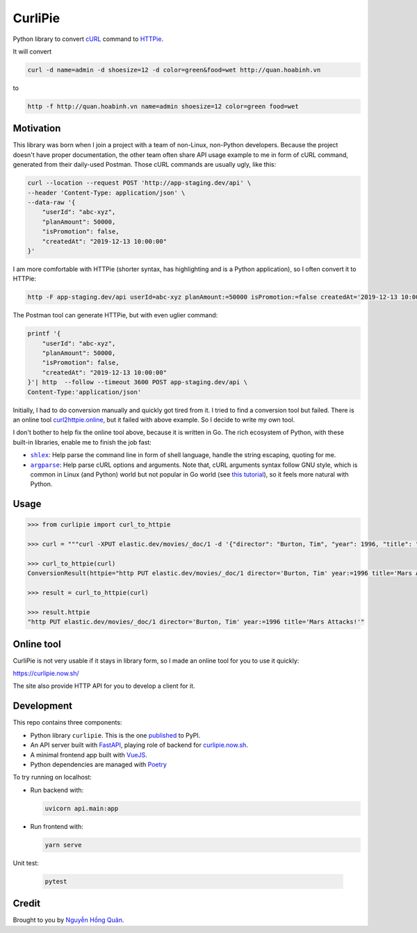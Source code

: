 ========
CurliPie
========

.. image:: https://madewithlove.now.sh/vn?heart=true&colorA=%23ffcd00&colorB=%23da251d
.. image:: https://badgen.net/pypi/v/curlipie
   :target: https://pypi.org/project/curlipie

Python library to convert `cURL`_ command to `HTTPie`_.

It will convert

.. code-block:: sh

    curl -d name=admin -d shoesize=12 -d color=green&food=wet http://quan.hoabinh.vn

to

.. code-block:: sh

    http -f http://quan.hoabinh.vn name=admin shoesize=12 color=green food=wet


Motivation
----------

This library was born when I join a project with a team of non-Linux, non-Python developers. Because the project doesn't have proper documentation, the other team often share API usage example to me in form of cURL command, generated from their daily-used Postman. Those cURL commands are usually ugly, like this:


.. code-block:: sh

    curl --location --request POST 'http://app-staging.dev/api' \
    --header 'Content-Type: application/json' \
    --data-raw '{
        "userId": "abc-xyz",
        "planAmount": 50000,
        "isPromotion": false,
        "createdAt": "2019-12-13 10:00:00"
    }'

I am more comfortable with HTTPie (shorter syntax, has highlighting and is a Python application), so I often convert it to HTTPie:

.. code-block:: sh

    http -F app-staging.dev/api userId=abc-xyz planAmount:=50000 isPromotion:=false createdAt='2019-12-13 10:00:00'

The Postman tool can generate HTTPie, but with even uglier command:

.. code-block:: sh

    printf '{
        "userId": "abc-xyz",
        "planAmount": 50000,
        "isPromotion": false,
        "createdAt": "2019-12-13 10:00:00"
    }'| http  --follow --timeout 3600 POST app-staging.dev/api \
    Content-Type:'application/json'

Initially, I had to do conversion manually and quickly got tired from it. I tried to find a conversion tool but failed. There is an online tool `curl2httpie.online`_, but it failed with above example. So I decide to write my own tool.

I don't bother to help fix the online tool above, because it is written in Go. The rich ecosystem of Python, with these built-in libraries, enable me to finish the job fast:

- |shlex|_: Help parse the command line in form of shell language, handle the string escaping, quoting for me.
- |argparse|_: Help parse cURL options and arguments. Note that, cURL arguments syntax follow GNU style, which is common in Linux (and Python) world but not popular in Go world (see `this tutorial <go_tutorial_>`_), so it feels more natural with Python.


Usage
-----

.. code-block:: python

    >>> from curlipie import curl_to_httpie

    >>> curl = """curl -XPUT elastic.dev/movies/_doc/1 -d '{"director": "Burton, Tim", "year": 1996, "title": "Mars Attacks!"}' -H 'Content-Type: application/json'"""

    >>> curl_to_httpie(curl)
    ConversionResult(httpie="http PUT elastic.dev/movies/_doc/1 director='Burton, Tim' year:=1996 title='Mars Attacks!'", errors=[])

    >>> result = curl_to_httpie(curl)

    >>> result.httpie
    "http PUT elastic.dev/movies/_doc/1 director='Burton, Tim' year:=1996 title='Mars Attacks!'"


Online tool
-----------

CurliPie is not very usable if it stays in library form, so I made an online tool for you to use it quickly:

https://curlipie.now.sh/

The site also provide HTTP API for you to develop a client for it.


Development
-----------

This repo contains three components:

- Python library ``curlipie``. This is the one `published`_ to PyPI.

- An API server built with `FastAPI`_, playing role of backend for `curlipie.now.sh`_.

- A minimal frontend app built with `VueJS`_.

- Python dependencies are managed with `Poetry`_

To try running on localhost:

- Run backend with:

  .. code-block:: sh

    uvicorn api.main:app

- Run frontend with:

  .. code-block:: sh

    yarn serve


Unit test:

    .. code-block:: sh

        pytest


Credit
------

Brought to you by `Nguyễn Hồng Quân <author_>`_.


.. _cURL: https://curl.haxx.se
.. _HTTPie: https://httpie.org
.. _curl2httpie.online: https://curl2httpie.online/
.. |shlex| replace:: ``shlex``
.. _shlex: https://docs.python.org/3/library/shlex.html
.. |argparse| replace:: ``argparse``
.. _argparse: https://docs.python.org/3/library/argparse.html
.. _go_tutorial: https://gobyexample.com/command-line-flags
.. _published: https://pypi.org/project/curlipie/
.. _fastapi: https://github.com/tiangolo/fastapi
.. _curlipie.now.sh: https://curlipie.now.sh/
.. _vuejs: https://vuejs.org/
.. _poetry: https://python-poetry.org/
.. _author: https://quan.hoabinh.vn
